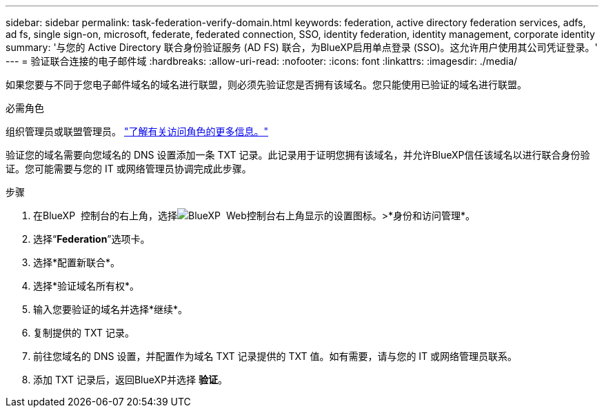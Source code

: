 ---
sidebar: sidebar 
permalink: task-federation-verify-domain.html 
keywords: federation, active directory federation services, adfs, ad fs, single sign-on, microsoft, federate, federated connection, SSO, identity federation, identity management, corporate identity 
summary: '与您的 Active Directory 联合身份验证服务 (AD FS) 联合，为BlueXP启用单点登录 (SSO)。这允许用户使用其公司凭证登录。' 
---
= 验证联合连接的电子邮件域
:hardbreaks:
:allow-uri-read: 
:nofooter: 
:icons: font
:linkattrs: 
:imagesdir: ./media/


[role="lead"]
如果您要与不同于您电子邮件域名的域名进行联盟，则必须先验证您是否拥有该域名。您只能使用已验证的域名进行联盟。

.必需角色
组织管理员或联盟管理员。 link:reference-iam-predefined-roles.html["了解有关访问角色的更多信息。"]

验证您的域名需要向您域名的 DNS 设置添加一条 TXT 记录。此记录用于证明您拥有该域名，并允许BlueXP信任该域名以进行联合身份验证。您可能需要与您的 IT 或网络管理员协调完成此步骤。

.步骤
. 在BlueXP  控制台的右上角，选择image:icon-settings-option.png["BlueXP  Web控制台右上角显示的设置图标。"]>*身份和访问管理*。
. 选择“*Federation*”选项卡。
. 选择*配置新联合*。
. 选择*验证域名所有权*。
. 输入您要验证的域名并选择*继续*。
. 复制提供的 TXT 记录。
. 前往您域名的 DNS 设置，并配置作为域名 TXT 记录提供的 TXT 值。如有需要，请与您的 IT 或网络管理员联系。
. 添加 TXT 记录后，返回BlueXP并选择 *验证*。

